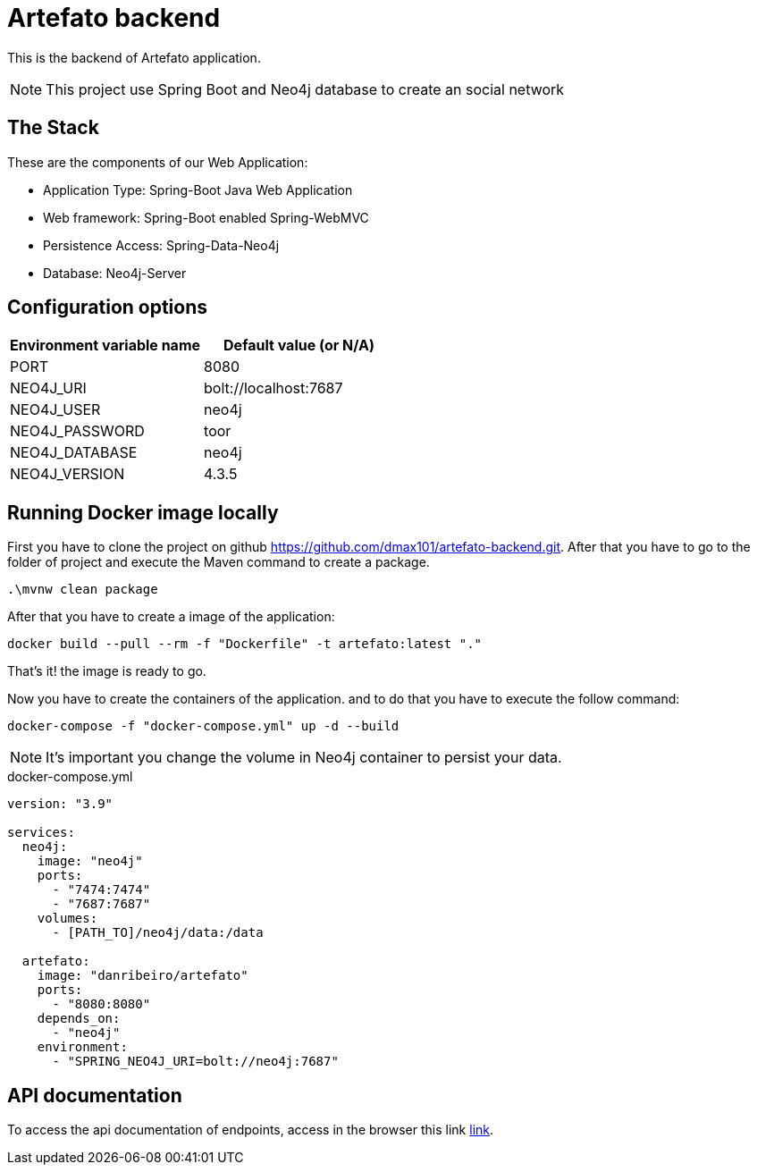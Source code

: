 = Artefato backend

This is the backend of Artefato application.

[NOTE]
This project use Spring Boot and Neo4j database to create an social network

== The Stack
These are the components of our Web Application:

* Application Type:         Spring-Boot Java Web Application
* Web framework:            Spring-Boot enabled Spring-WebMVC
* Persistence Access:       Spring-Data-Neo4j
* Database:                 Neo4j-Server

== Configuration options

[%header,cols=2*]
|===
|Environment variable name
|Default value (or N/A)

|PORT
|8080

|NEO4J_URI
|bolt://localhost:7687

|NEO4J_USER
|neo4j

|NEO4J_PASSWORD
|toor

|NEO4J_DATABASE
|neo4j

|NEO4J_VERSION
|	4.3.5
|===

== Running Docker image locally
First you have to clone the project on github https://github.com/dmax101/artefato-backend.git.
After that you have to go to the folder of project and execute the Maven command to create a package.
```bash
.\mvnw clean package
```

After that you have to create a image of the application:

```bash
docker build --pull --rm -f "Dockerfile" -t artefato:latest "."
```

That's it! the image is ready to go.

Now you have to create the containers of the application.
and to do that you have to execute the follow command:

```bash
docker-compose -f "docker-compose.yml" up -d --build

```

[NOTE]
It's important you change the volume in Neo4j container to persist your data.

.docker-compose.yml
----
version: "3.9"

services:
  neo4j:
    image: "neo4j"
    ports:
      - "7474:7474"
      - "7687:7687"
    volumes:
      - [PATH_TO]/neo4j/data:/data

  artefato:
    image: "danribeiro/artefato"
    ports:
      - "8080:8080"
    depends_on:
      - "neo4j"
    environment:
      - "SPRING_NEO4J_URI=bolt://neo4j:7687"

---- 

== API documentation
To access the api documentation of endpoints, access in the browser this link http://localhost:8080/swagger-ui/index.html#/[link].